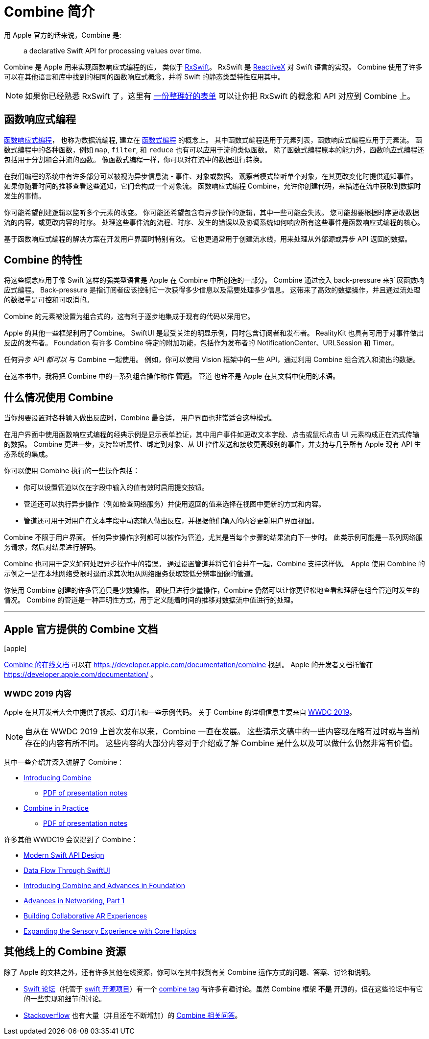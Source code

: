 [#introduction]
= Combine 简介

用 Apple 官方的话来说，Combine 是:

[quote]
a declarative Swift API for processing values over time.

Combine 是 Apple 用来实现函数响应式编程的库， 类似于 https://github.com/ReactiveX/RxSwift[RxSwift]。
RxSwift 是 http://reactivex.io[ReactiveX] 对 Swift 语言的实现。
Combine 使用了许多可以在其他语言和库中找到的相同的函数响应式概念，并将 Swift 的静态类型特性应用其中。

[NOTE]
====
如果你已经熟悉 RxSwift 了，这里有 https://github.com/CombineCommunity/rxswift-to-combine-cheatsheet[一份整理好的表单] 可以让你把 RxSwift 的概念和 API 对应到 Combine 上。
====

== 函数响应式编程

https://en.wikipedia.org/wiki/Functional_reactive_programming[函数响应式编程]， 也称为数据流编程, 建立在 https://en.wikipedia.org/wiki/Functional_programming[函数式编程] 的概念上。
其中函数式编程适用于元素列表，函数响应式编程应用于元素流。
函数式编程中的各种函数，例如 `map`, `filter`, 和 `reduce` 也有可以应用于流的类似函数。
除了函数式编程原本的能力外，函数响应式编程还包括用于分割和合并流的函数。
像函数式编程一样，你可以对在流中的数据进行转换。

在我们编程的系统中有许多部分可以被视为异步信息流 - 事件、对象或数据。
观察者模式监听单个对象，在其更改变化时提供通知事件。
如果你随着时间的推移查看这些通知，它们会构成一个对象流。
函数响应式编程 Combine，允许你创建代码，来描述在流中获取到数据时发生的事情。

你可能希望创建逻辑以监听多个元素的改变。
你可能还希望包含有异步操作的逻辑，其中一些可能会失败。
您可能想要根据时序更改数据流的内容，或更改内容的时序。
处理这些事件流的流程、时序、发生的错误以及协调系统如何响应所有这些事件是函数响应式编程的核心。

基于函数响应式编程的解决方案在开发用户界面时特别有效。
它也更通常用于创建流水线，用来处理从外部源或异步 API 返回的数据。

== Combine 的特性

将这些概念应用于像 Swift 这样的强类型语言是 Apple 在 Combine 中所创造的一部分。
Combine 通过嵌入 back-pressure 来扩展函数响应式编程。
Back-pressure 是指订阅者应该控制它一次获得多少信息以及需要处理多少信息。
这带来了高效的数据操作，并且通过流处理的数据量是可控和可取消的。

Combine 的元素被设置为组合式的，这有利于逐步地集成于现有的代码以采用它。

Apple 的其他一些框架利用了Combine。
SwiftUI 是最受关注的明显示例，同时包含订阅者和发布者。
RealityKit 也具有可用于对事件做出反应的发布者。
Foundation 有许多 Combine 特定的附加功能，包括作为发布者的 NotificationCenter、URLSession 和 Timer。

任何异步 API _都可以_ 与 Combine 一起使用。
例如，你可以使用 Vision 框架中的一些 API，通过利用 Combine 组合流入和流出的数据。

[sidebar]
****
在这本书中，我将把 Combine 中的一系列组合操作称作 **管道**。
管道 也许不是 Apple 在其文档中使用的术语。
****

== 什么情况使用 Combine

当你想要设置对各种输入做出反应时，Combine 最合适，
用户界面也非常适合这种模式。

在用户界面中使用函数响应式编程的经典示例是显示表单验证，其中用户事件如更改文本字段、点击或鼠标点击 UI 元素构成正在流式传输的数据。
Combine 更进一步，支持监听属性、绑定到对象、从 UI 控件发送和接收更高级别的事件，并支持与几乎所有 Apple 现有 API 生态系统的集成。

你可以使用 Combine 执行的一些操作包括：

* 你可以设置管道以仅在字段中输入的值有效时启用提交按钮。
* 管道还可以执行异步操作（例如检查网络服务）并使用返回的值来选择在视图中更新的方式和内容。
* 管道还可用于对用户在文本字段中动态输入做出反应，并根据他们输入的内容更新用户界面视图。

Combine 不限于用户界面。
任何异步操作序列都可以被作为管道，尤其是当每个步骤的结果流向下一步时。
此类示例可能是一系列网络服务请求，然后对结果进行解码。

Combine 也可用于定义如何处理异步操作中的错误。
通过设置管道并将它们合并在一起，Combine 支持这样做。
Apple 使用 Combine 的示例之一是在本地网络受限时退而求其次地从网络服务获取较低分辨率图像的管道。

你使用 Combine 创建的许多管道只是少数操作。
即使只进行少量操作，Combine 仍然可以让你更轻松地查看和理解在组合管道时发生的情况。
Combine 的管道是一种声明性方式，用于定义随着时间的推移对数据流中值进行的处理。

// force a page break - ignored in HTML rendering
<<<
'''

[#introduction-appledocs]
== Apple 官方提供的 Combine 文档

icon:apple[size=2x,set=fab]

https://developer.apple.com/documentation/combine[Combine 的在线文档] 可以在 https://developer.apple.com/documentation/combine 找到。
Apple 的开发者文档托管在 https://developer.apple.com/documentation/ 。

=== WWDC 2019 内容

Apple 在其开发者大会中提供了视频、幻灯片和一些示例代码。
关于 Combine 的详细信息主要来自 https://developer.apple.com/videos/play/wwdc2019[WWDC 2019]。

[NOTE]
====
自从在 WWDC 2019 上首次发布以来，Combine 一直在发展。
这些演示文稿中的一些内容现在略有过时或与当前存在的内容有所不同。
这些内容的大部分内容对于介绍或了解 Combine 是什么以及可以做什么仍然非常有价值。
====

其中一些介绍并深入讲解了 Combine：

* https://developer.apple.com/videos/play/wwdc2019/722/[Introducing Combine]
** https://devstreaming-cdn.apple.com/videos/wwdc/2019/722l6blhn0efespfgx/722/722_introducing_combine.pdf?dl=1[PDF of presentation notes]

* https://developer.apple.com/videos/play/wwdc2019/721/[Combine in Practice]
** https://devstreaming-cdn.apple.com/videos/wwdc/2019/721ga0kflgr4ypfx/721/721_combine_in_practice.pdf?dl=1[PDF of presentation notes]

许多其他 WWDC19 会议提到了 Combine：

* https://developer.apple.com/videos/play/wwdc2019/415/[Modern Swift API Design]
* https://developer.apple.com/videos/play/wwdc2019/226[Data Flow Through SwiftUI]
* https://developer.apple.com/videos/play/wwdc2019/711[Introducing Combine and Advances in Foundation]
* https://developer.apple.com/videos/play/wwdc2019/712/[Advances in Networking, Part 1]

* https://developer.apple.com/videos/play/wwdc2019/610/[Building Collaborative AR Experiences]
* https://developer.apple.com/videos/play/wwdc2019/223/[Expanding the Sensory Experience with Core Haptics]

== 其他线上的 Combine 资源

除了 Apple 的文档之外，还有许多其他在线资源，你可以在其中找到有关 Combine 运作方式的问题、答案、讨论和说明。

* https://forums.swift.org/[Swift 论坛]（托管于 https://swift.org/[swift 开源项目]）有一个 https://forums.swift.org/tags/combine[combine tag] 有许多有趣讨论。虽然 Combine 框架 *不是* 开源的，但在这些论坛中有它的一些实现和细节的讨论。

* https://stackoverflow.com[Stackoverflow] 也有大量（并且还在不断增加）的 https://stackoverflow.com/questions/tagged/combine[Combine 相关问答]。

// force a page break - ignored in HTML rendering
<<<
